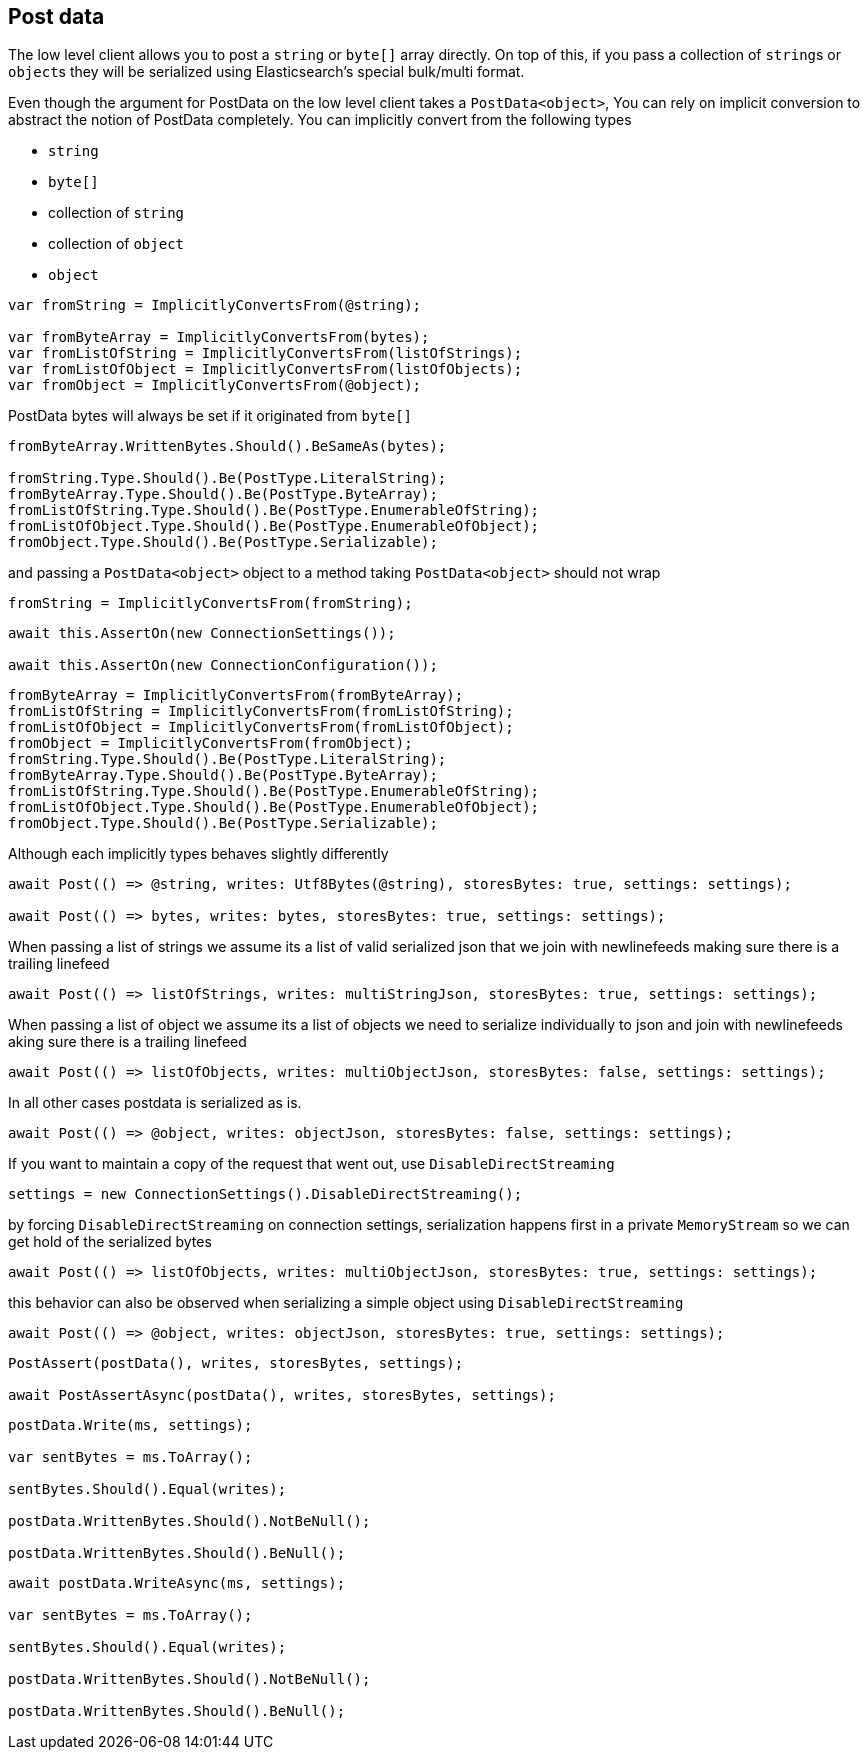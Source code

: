 :ref_current: https://www.elastic.co/guide/en/elasticsearch/reference/current

:github: https://github.com/elastic/elasticsearch-net

:imagesdir: ../../images/

[[post-data]]
== Post data

The low level client allows you to post a `string` or `byte[]` array directly. On top of this, 
if you pass a collection of ``string``s or ``object``s they will be serialized 
using Elasticsearch's special bulk/multi format.

Even though the argument for PostData on the low level client takes a `PostData<object>`,
You can rely on implicit conversion to abstract the notion of PostData completely.
You can implicitly convert from the following types

* `string`

* `byte[]`

* collection of `string`

* collection of `object`

* `object`	

[source,csharp]
----
var fromString = ImplicitlyConvertsFrom(@string);

var fromByteArray = ImplicitlyConvertsFrom(bytes);
var fromListOfString = ImplicitlyConvertsFrom(listOfStrings);
var fromListOfObject = ImplicitlyConvertsFrom(listOfObjects);
var fromObject = ImplicitlyConvertsFrom(@object);
----

PostData bytes will always be set if it originated from `byte[]` 

[source,csharp]
----
fromByteArray.WrittenBytes.Should().BeSameAs(bytes);

fromString.Type.Should().Be(PostType.LiteralString);
fromByteArray.Type.Should().Be(PostType.ByteArray);
fromListOfString.Type.Should().Be(PostType.EnumerableOfString);
fromListOfObject.Type.Should().Be(PostType.EnumerableOfObject);
fromObject.Type.Should().Be(PostType.Serializable);
----

and passing a `PostData<object>` object to a method taking `PostData<object>` should not wrap 

[source,csharp]
----
fromString = ImplicitlyConvertsFrom(fromString);
----

[source,csharp]
----
await this.AssertOn(new ConnectionSettings());

await this.AssertOn(new ConnectionConfiguration());
----

[source,csharp]
----
fromByteArray = ImplicitlyConvertsFrom(fromByteArray);
fromListOfString = ImplicitlyConvertsFrom(fromListOfString);
fromListOfObject = ImplicitlyConvertsFrom(fromListOfObject);
fromObject = ImplicitlyConvertsFrom(fromObject);
fromString.Type.Should().Be(PostType.LiteralString);
fromByteArray.Type.Should().Be(PostType.ByteArray);
fromListOfString.Type.Should().Be(PostType.EnumerableOfString);
fromListOfObject.Type.Should().Be(PostType.EnumerableOfObject);
fromObject.Type.Should().Be(PostType.Serializable);
----

Although each implicitly types behaves slightly differently 

[source,csharp]
----
await Post(() => @string, writes: Utf8Bytes(@string), storesBytes: true, settings: settings);

await Post(() => bytes, writes: bytes, storesBytes: true, settings: settings);
----

When passing a list of strings we assume its a list of valid serialized json that we 
join with newlinefeeds making sure there is a trailing linefeed 

[source,csharp]
----
await Post(() => listOfStrings, writes: multiStringJson, storesBytes: true, settings: settings);
----

When passing a list of object we assume its a list of objects we need to serialize
individually to json and join with newlinefeeds aking sure there is a trailing linefeed 

[source,csharp]
----
await Post(() => listOfObjects, writes: multiObjectJson, storesBytes: false, settings: settings);
----

In all other cases postdata is serialized as is. 

[source,csharp]
----
await Post(() => @object, writes: objectJson, storesBytes: false, settings: settings);
----

If you want to maintain a copy of the request that went out, use `DisableDirectStreaming` 

[source,csharp]
----
settings = new ConnectionSettings().DisableDirectStreaming();
----

by forcing `DisableDirectStreaming` on connection settings, serialization happens first in a private `MemoryStream` 
so we can get hold of the serialized bytes 

[source,csharp]
----
await Post(() => listOfObjects, writes: multiObjectJson, storesBytes: true, settings: settings);
----

this behavior can also be observed when serializing a simple object using `DisableDirectStreaming` 

[source,csharp]
----
await Post(() => @object, writes: objectJson, storesBytes: true, settings: settings);
----

[source,csharp]
----
PostAssert(postData(), writes, storesBytes, settings);

await PostAssertAsync(postData(), writes, storesBytes, settings);
----

[source,csharp]
----
postData.Write(ms, settings);

var sentBytes = ms.ToArray();

sentBytes.Should().Equal(writes);

postData.WrittenBytes.Should().NotBeNull();

postData.WrittenBytes.Should().BeNull();
----

[source,csharp]
----
await postData.WriteAsync(ms, settings);

var sentBytes = ms.ToArray();

sentBytes.Should().Equal(writes);

postData.WrittenBytes.Should().NotBeNull();

postData.WrittenBytes.Should().BeNull();
----

